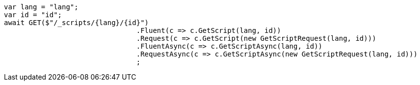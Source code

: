 [source, csharp]
----
var lang = "lang";
var id = "id";
await GET($"/_scripts/{lang}/{id}")
				.Fluent(c => c.GetScript(lang, id))
				.Request(c => c.GetScript(new GetScriptRequest(lang, id)))
				.FluentAsync(c => c.GetScriptAsync(lang, id))
				.RequestAsync(c => c.GetScriptAsync(new GetScriptRequest(lang, id)))
				;
----
